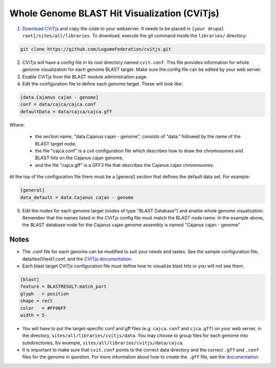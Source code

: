 
Whole Genome BLAST Hit Visualization (CViTjs)
=============================================

1. `Download CViTjs <https://github.com/LegumeFederation/cvitjs>`_ and copy the code to your webserver. It needs to be placed in ``[your drupal root]/sites/all/libraries``. To download, execute the git command inside the ``libraries/`` directory:

.. code:: bash

  git clone https://github.com/LegumeFederation/cvitjs.git

2. CViTjs will have a config file in its root directory named ``cvit.conf``. This file provides information for whole genome visualization for each genome BLAST target. Make sure the config file can be edited by your web server.
3. Enable CViTjs from the BLAST module administration page.
4. Edit the configuration file to define each genome target. These will look like:

.. code:: yaml

  [data.Cajanus cajan - genome]
  conf = data/cajca/cajca.conf
  defaultData = data/cajca/cajca.gff

Where:

 - the section name, "data.Cajanus cajan - genome", consists of "data." followed by the name of the BLAST target node,
 - the file "cajca.conf" is a cvit configuration file which describes how to draw the chromosomes and BLAST hits on the Cajanus cajan genome,
 - and the file "cajca.gff" is a GFF3 file that describes the Cajanus cajan chromosomes.

At the top of the configuration file there must be a [general] section that defines the default data set. For example:

.. code:: yaml

    [general]
    data_default = data.Cajanus cajan - genome

5. Edit the nodes for each genome target (nodes of type "BLAST Database") and enable whole genome visualization. Remember that the names listed in the CViTjs config file must match the BLAST node name. In the example above, the BLAST database node for the Cajanus cajan genome assembly is named "Cajanus cajan - genome"

Notes
------

- The .conf file for each genome can be modified to suit your needs and tastes. See the sample configuration file, data/test1/test1.conf, and the `CViTjs documentation <https://github.com/LegumeFederation/cvitjs#using-cvitjs>`_.
- Each blast target CViTjs configuration file must define how to visualize blast hits or you will not see them.

.. code:: yaml

  [blast]
  feature = BLASTRESULT:match_part
  glyph   = position
  shape = rect
  color   = #FF00FF
  width = 5


- You will have to put the target-specific conf and gff files (e.g. ``cajca.conf`` and ``cjca.gff``) on your web server, in the directory, ``sites/all/libraries/cvitjs/data``. You may choose to group files for each genome into subdirectories, for example, ``sites/all/libraries/cvitjs/data/cajca``.
- It is important to make sure that ``cvit.conf`` points to the correct data directory and the correct ``.gff`` and ``.conf`` files for the genome in question. For more information about how to create the ``.gff`` file, see the `documentation <https://github.com/LegumeFederation/cvitjs#how-to>`_.
